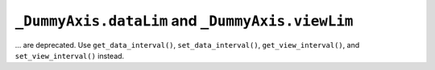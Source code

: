 ``_DummyAxis.dataLim`` and ``_DummyAxis.viewLim``
~~~~~~~~~~~~~~~~~~~~~~~~~~~~~~~~~~~~~~~~~~~~~~~~~
... are deprecated.  Use ``get_data_interval()``, ``set_data_interval()``,
``get_view_interval()``, and ``set_view_interval()`` instead.
